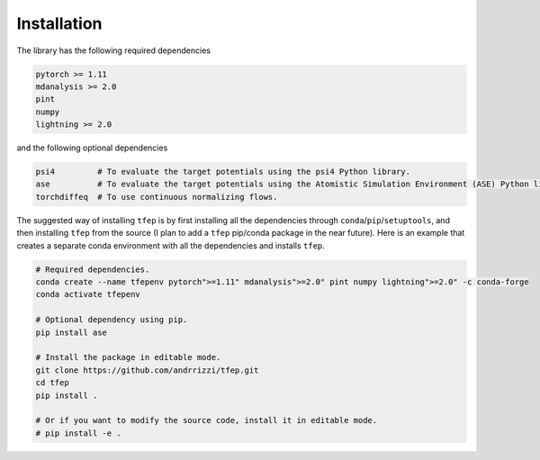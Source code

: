 Installation
============

The library has the following required dependencies

.. code-block::

    pytorch >= 1.11
    mdanalysis >= 2.0
    pint
    numpy
    lightning >= 2.0

and the following optional dependencies

.. code-block::

    psi4         # To evaluate the target potentials using the psi4 Python library.
    ase          # To evaluate the target potentials using the Atomistic Simulation Environment (ASE) Python library.
    torchdiffeq  # To use continuous normalizing flows.

The suggested way of installing ``tfep`` is by first installing all the dependencies through ``conda``/``pip``/``setuptools``,
and then installing ``tfep`` from the source (I plan to add a ``tfep`` pip/conda package in the near future). Here is an
example that creates a separate conda environment with all the dependencies and installs ``tfep``.

.. code-block:: bash

    # Required dependencies.
    conda create --name tfepenv pytorch">=1.11" mdanalysis">=2.0" pint numpy lightning">=2.0" -c conda-forge
    conda activate tfepenv

    # Optional dependency using pip.
    pip install ase

    # Install the package in editable mode.
    git clone https://github.com/andrrizzi/tfep.git
    cd tfep
    pip install .

    # Or if you want to modify the source code, install it in editable mode.
    # pip install -e .

